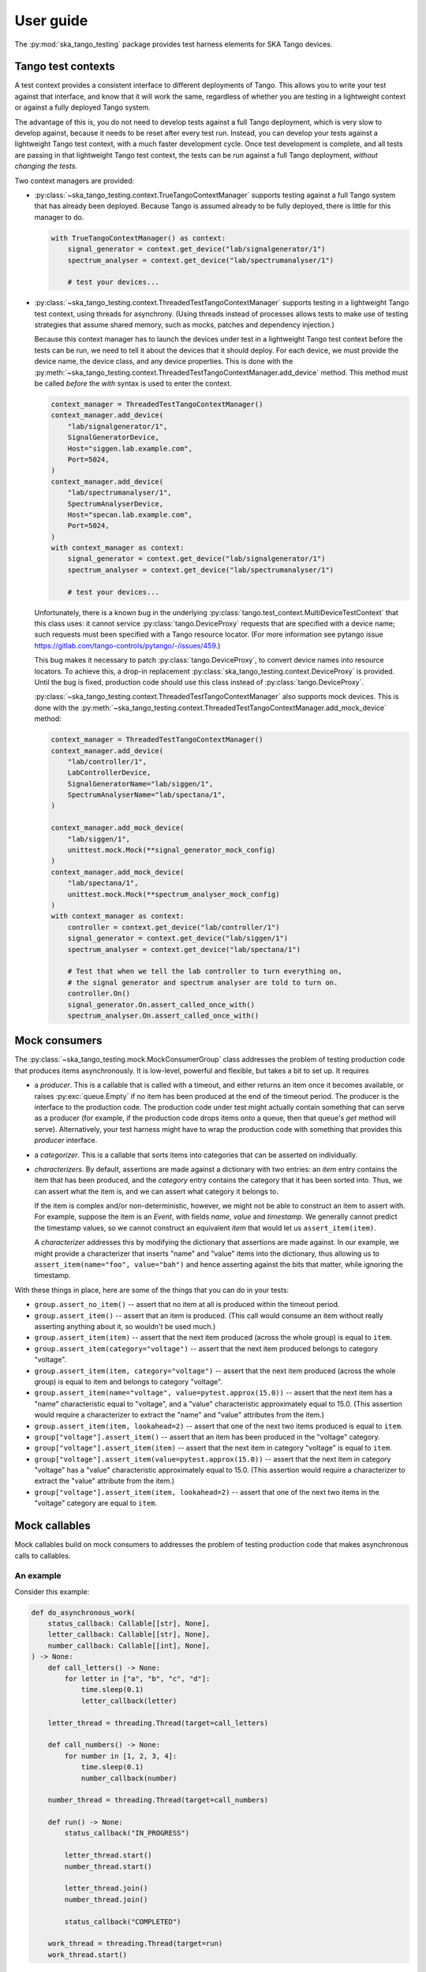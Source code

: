 User guide
==========

The :py:mod:`ska_tango_testing` package provides test harness elements
for SKA Tango devices.


Tango test contexts
-------------------
A test context provides a consistent interface to different deployments
of Tango. This allows you to write your test against that interface, and
know that it will work the same, regardless of whether you are testing
in a lightweight context or against a fully deployed Tango system.

The advantage of this is, you do not need to develop tests against a
full Tango deployment, which is very slow to develop against, because it
needs to be reset after every test run. Instead, you can develop your
tests against a lightweight Tango test context, with a much faster
development cycle. Once test development is complete, and all tests are
passing in that lightweight Tango test context, the tests can be run
against a full Tango deployment, *without changing the tests*.

Two context managers are provided:

* :py:class:`~ska_tango_testing.context.TrueTangoContextManager`
  supports testing against a full Tango system that has already been
  deployed. Because Tango is assumed already to be fully deployed, there
  is little for this manager to do.

  .. code-block:: python

    with TrueTangoContextManager() as context:
        signal_generator = context.get_device("lab/signalgenerator/1")
        spectrum_analyser = context.get_device("lab/spectrumanalyser/1")

        # test your devices...

* :py:class:`~ska_tango_testing.context.ThreadedTestTangoContextManager`
  supports testing in a lightweight Tango test context, using threads
  for asynchrony. (Using threads instead of processes allows tests to
  make use of testing strategies that assume shared memory, such as
  mocks, patches and dependency injection.)

  Because this context manager has to launch the devices under test in a
  lightweight Tango test context before the tests can be run, we need to
  tell it about the devices that it should deploy. For each device, we
  must provide the device name, the device class, and any device
  properties. This is done with the
  :py:meth:`~ska_tango_testing.context.ThreadedTestTangoContextManager.add_device`
  method. This method must be called *before* the `with` syntax is used
  to enter the context.

  .. code-block:: python

    context_manager = ThreadedTestTangoContextManager()
    context_manager.add_device(
        "lab/signalgenerator/1",
        SignalGeneratorDevice,
        Host="siggen.lab.example.com",
        Port=5024,
    )
    context_manager.add_device(
        "lab/spectrumanalyser/1",
        SpectrumAnalyserDevice,
        Host="specan.lab.example.com",
        Port=5024,
    )
    with context_manager as context:
        signal_generator = context.get_device("lab/signalgenerator/1")
        spectrum_analyser = context.get_device("lab/spectrumanalyser/1")

        # test your devices...

  Unfortunately, there is a known bug in the underlying
  :py:class:`tango.test_context.MultiDeviceTestContext` that this class
  uses:  it cannot service :py:class:`tango.DeviceProxy` requests that
  are specified with a device name; such requests must been specified
  with a Tango resource locator. (For more information see pytango issue
  https://gitlab.com/tango-controls/pytango/-/issues/459.)
  
  This bug makes it necessary to patch :py:class:`tango.DeviceProxy`, to
  convert device names into resource locators. To achieve this, a
  drop-in replacement :py:class:`ska_tango_testing.context.DeviceProxy`
  is provided. Until the bug is fixed, production code should use this
  class instead of :py:class:`tango.DeviceProxy`.

  :py:class:`~ska_tango_testing.context.ThreadedTestTangoContextManager`
  also supports mock devices. This is done with the
  :py:meth:`~ska_tango_testing.context.ThreadedTestTangoContextManager.add_mock_device`
  method:

  .. code-block:: python

    context_manager = ThreadedTestTangoContextManager()
    context_manager.add_device(
        "lab/controller/1",
        LabControllerDevice,
        SignalGeneratorName="lab/siggen/1",
        SpectrumAnalyserName="lab/spectana/1",
    )

    context_manager.add_mock_device(
        "lab/siggen/1",
        unittest.mock.Mock(**signal_generator_mock_config)
    )
    context_manager.add_mock_device(
        "lab/spectana/1",
        unittest.mock.Mock(**spectrum_analyser_mock_config)
    )
    with context_manager as context:
        controller = context.get_device("lab/controller/1")
        signal_generator = context.get_device("lab/siggen/1")
        spectrum_analyser = context.get_device("lab/spectana/1")

        # Test that when we tell the lab controller to turn everything on,
        # the signal generator and spectrum analyser are told to turn on.
        controller.On()
        signal_generator.On.assert_called_once_with()
        spectrum_analyser.On.assert_called_once_with()
  

Mock consumers
--------------
The :py:class:`~ska_tango_testing.mock.MockConsumerGroup` class
addresses the problem of testing production code that produces items
asynchronously. It is low-level, powerful and flexible, but takes a bit
to set up. It requires

* a `producer`.  This is a callable that is called with a timeout, and
  either returns an item once it becomes available, or raises
  :py:exc:`queue.Empty` if no item has been produced at the end of the
  timeout period. The producer is the interface to the production code.
  The production code under test might actually contain something that
  can serve as a producer (for example, if the production code drops
  items onto a queue, then that queue's `get` method will serve).
  Alternatively, your test harness might have to wrap the production
  code with something that provides this `producer` interface.

* a `categorizer`. This is a callable that sorts items into categories
  that can be asserted on individually.

* `characterizers`. By default, assertions are made against a dictionary
  with two entries: an `item` entry contains the item that has been
  produced, and the `category` entry contains the category that it has
  been sorted into. Thus, we can assert what the item is, and we can
  assert what category it belongs to.

  If the item is complex and/or non-deterministic, however, we might not
  be able to construct an item to assert with. For example, suppose the
  item is an `Event`, with fields `name`, `value` and `timestamp`. We
  generally cannot predict the timestamp values, so we cannot construct
  an equivalent `item` that would let us ``assert_item(item)``.

  A `characterizer` addresses this by modifying the dictionary that
  assertions are made against. In our example, we might provide a
  characterizer that inserts "name" and "value" items into the
  dictionary, thus allowing us to
  ``assert_item(name="foo", value="bah")`` and hence asserting against
  the bits that matter, while ignoring the timestamp.

With these things in place, here are some of the things that you can do
in your tests:

* ``group.assert_no_item()`` -- assert that no item at all is produced
  within the timeout period.

* ``group.assert_item()`` -- assert that an item is produced. (This call
  would consume an item without really asserting anything about it, so
  wouldn't be used much.)

* ``group.assert_item(item)`` -- assert that the next item produced
  (across the whole group) is equal to ``item``.

* ``group.assert_item(category="voltage")`` -- assert that the next item
  produced belongs to category "voltage".

* ``group.assert_item(item, category="voltage")`` -- assert that the
  next item produced (across the whole group) is equal to item and
  belongs to category "voltage".

* ``group.assert_item(name="voltage", value=pytest.approx(15.0))`` --
  assert that the next item has a "name" characteristic equal to
  "voltage", and a "value" characteristic approximately equal to 15.0.
  (This assertion would require a characterizer to extract the "name"
  and "value" attributes from the item.)

* ``group.assert_item(item, lookahead=2)`` -- assert that one of the
  next two items produced is equal to ``item``.

* ``group["voltage"].assert_item()`` -- assert that an item has been
  produced in the "voltage" category.

* ``group["voltage"].assert_item(item)`` -- assert that the next item in
  category "voltage" is equal to ``item``.

* ``group["voltage"].assert_item(value=pytest.approx(15.0))`` -- assert
  that the next item in category "voltage" has a "value" characteristic
  approximately equal to 15.0. (This assertion would require a
  characterizer to extract the "value" attribute from the item.)

* ``group["voltage"].assert_item(item, lookahead=2)`` -- assert that one
  of the next two items in the "voltage" category are equal to
  ``item``.


Mock callables
--------------
Mock callables build on mock consumers to addresses the problem of
testing production code that makes asynchronous calls to callables.

An example
^^^^^^^^^^
Consider this example:

.. code-block:: python

    def do_asynchronous_work(
        status_callback: Callable[[str], None],
        letter_callback: Callable[[str], None],
        number_callback: Callable[[int], None],
    ) -> None:
        def call_letters() -> None:
            for letter in ["a", "b", "c", "d"]:
                time.sleep(0.1)
                letter_callback(letter)

        letter_thread = threading.Thread(target=call_letters)

        def call_numbers() -> None:
            for number in [1, 2, 3, 4]:
                time.sleep(0.1)
                number_callback(number)

        number_thread = threading.Thread(target=call_numbers)

        def run() -> None:
            status_callback("IN_PROGRESS")

            letter_thread.start()
            number_thread.start()

            letter_thread.join()
            number_thread.join()

            status_callback("COMPLETED")

        work_thread = threading.Thread(target=run)
        work_thread.start()

We can test this example by testing that callbacks are called in the
order expected. What we expect is that:

* The first call will be a call of "IN_PROGRESS" to the status callback

* The numbers callback will be called consecutively with "1", "2", "3"
  and "4".

* The letters callback will be called consecutively with "a", "b", "c"
  and "d".

* The global order in which the number and letter callbacks are called
  is nondeterministic. One possible ordering is "1", "a", "2", "b", "3",
  "c", "d", "4"; but there are many other possibilities.

* The final call will be a call of "COMPLETED" to the status callback.

Testing with a ``unittest.mock``
^^^^^^^^^^^^^^^^^^^^^^^^^^^^^^^^
It is extremely hard to test asynchronous code like this using a
standard :py:class:`unittest.mock.Mock`. A test might look something
like this:

.. code-block:: python

    def test_do_asynchronous_work_using_unittest_mock() -> None:
        status_callback = unittest.mock.Mock()
        letters_callback = unittest.mock.Mock()
        numbers_callback = unittest.mock.Mock()

        do_asynchronous_work(
            status_callback,
            letters_callback,
            numbers_callback,
        )

        time.sleep(0.05)

        status_callback.assert_called_once_with("IN_PROGRESS")
        status_callback.reset_mock()

        time.sleep(0.1)
        letters_callback.assert_called_once_with("a")
        letters_callback.reset_mock()
        numbers_callback.assert_called_once_with(1)
        numbers_callback.reset_mock()

        time.sleep(0.1)
        letters_callback.assert_called_once_with("b")
        letters_callback.reset_mock()
        numbers_callback.assert_called_once_with(2)
        numbers_callback.reset_mock()

        time.sleep(0.1)
        letters_callback.assert_called_once_with("c")
        letters_callback.reset_mock()
        numbers_callback.assert_called_once_with(3)
        numbers_callback.reset_mock()

        time.sleep(0.1)
        letters_callback.assert_called_once_with("d")
        numbers_callback.assert_called_once_with(4)

        status_callback.assert_called_once_with("COMPLETED")

Note that we start by sleeping for 0.05 seconds: long enough to make it
unlikely that the test code will outrun the code under test, and assert
a call before it has been made... but not so long that a callback will
have been called more than once.

We then sleep for 0.1 seconds in the test, whenever the code under test
sleeps for 0.1 seconds. It's easy to do this when you know the exact
code timings. However real-world code won't contain sleeps of known
duration. Rather, they will do things like file I/O, network I/O, or
waiting for a lock, which have unknown and variable time costs. In such
cases, it is difficult or even impossible to tune the sleeps in your
test so that the test passes reliably. One tends to err on the side of
caution by sleeping for longer than necessary.

In short, tests like this one are extremely brittle, and often very
slow.

Testing with mock callables
^^^^^^^^^^^^^^^^^^^^^^^^^^^
The :py:class:`~ska_tango_testing.mock.MockCallable` and
:py:class:`~ska_tango_testing.mock.MockCallableGroup` classes simplify
testing behaviour like this, removing the need for tuned sleeps, and
ensuring that the test takes no longer than necessary to run:

.. code-block:: python

    def test_do_asynchronous_work_using_mock_callback_group() -> None:
        callback_group = MockCallableGroup()

        do_asynchronous_work(
            callback_group["status"],
            callback_group["letters"],
            callback_group["numbers"],
        )

        callback_group.assert_call("status", "IN_PROGRESS")

        for letter in ["a", "b", "c", "d"]:
            callback_group["letters"].assert_call(letter)

        for number in [1, 2, 3, 4]:
            callback_group["numbers"].assert_call(number)

        callback_group.assert_call("status", "COMPLETED")

We now have a clean, readable test, with no sleeps.

Note that we can

* make assertions against the entire group, in which case we are
  asserting that the next call will be a specific call to a
  specific callback.

* use syntax like ``callback_group["letters"]`` to extract a particular
  callback, and then make assertions against that callback alone.


Mock Tango event callbacks
--------------------------
A common use case for testing against callbacks in SKA is the callbacks
that are called when Tango events are received. We can effectively test
Tango device simply by using these callbacks to monitor changes in
device state.

The
:py:class:`~ska_tango_testing.mock.tango.MockTangoEventCallbackGroup`
class is a subclass of
:py:class:`~ska_tango_testing.mock.MockConsumerGroup` with
built-in characterizers that extract the key information from
:py:class:`tango.EventData` instances. Specifically, it extracts the
attribute name, value and quality, and stores them under keys
"attribute_name", "attribute_value" and "attribute_quality"
respectively.

.. code-block:: python

    device_under_test.On()
    callbacks.assert_change_event("command_status", "QUEUED")

    # We can't be completely sure which of these two will arrive first,
    # so lets give the first one a lookahead of 2.
    callbacks.assert_change_event("command_status", "IN_PROGRESS", lookahead=2)
    callbacks.assert_change_event("command_progress", "33")
    callbacks.assert_change_event("command_progress", "66")

    callbacks.assert_change_event("device_state", DevState.ON)
    callbacks.assert_change_event(
        "device_status", "The device is in ON state."
    )

    callbacks.assert_change_event("command_status", "COMPLETED")
    callbacks.assert_not_called()

Return values
-------------
All methods that assert the presence of an item, such as
:py:meth:`~ska_tango_testing.mock.MockConsumerGroup.assert_item`,
:py:meth:`~ska_tango_testing.mock.MockCallableGroup.assert_call`,
:py:meth:`~ska_tango_testing.mock.MockCallableGroup.assert_against_call`
and
:py:meth:`~ska_tango_testing.mock.tango.MockTangoEventCallbackGroup.assert_change_event`,
return the matched item. This is useful as a diagnostic tool when
developing tests. Suppose, for example, that you are writing a test, and
the assertion

.. code-block:: python

    callback.assert_call(power=PowerState.ON)

fails unexpectedly. *Why* has it failed? Did the call not arrive? Is the
value wrong? Was the value provided as a position argument rather than
a keyword argument? Are there additional arguments?

The assertion made by ``assert_call`` is quite strict; in our example,
it asserts that the call arguments are *exactly*
`(power=PowerState.ON)`. We can relax this assertion to make it pass.
For example,

.. code-block:: python

    callback.assert_against_call(power=PowerState.ON)

asserts only that the call *contains* the keyword argument
`power=PowerState.ON`. Assuming that this more relaxed assertion passes,
we can review the details of the match:

.. code-block:: pycon

    >>> call_details = callback.assert_against_call(power=PowerState.ON)
    >>> print(call_details)
    {'call_args': (,), 'call_kwargs': {'power': PowerState.ON, 'fault': False}}

Thus we see why our original assertion failed: the call also had a
```fault``` keyword argument. If this is not an bug in the production
code, then we can now tighten up our test assertion again:

.. code-block:: python

    callback.assert_call(power=PowerState.ON, fault=False)

Logging
-------
The :py:mod:`ska_tango_testing.mock` subpackage logs to the
"ska_tango_testing.mock" logger. These logs exist to allow diagnosis of
issues within :py:class:`ska_tango_testing` itself, but may also assist with
diagnosis of test failures.

Consider again the example above, of a test that fails on the line

.. code-block:: python

    callback.assert_call(power=PowerState.ON)

where ``callback`` is a
:py:class:`~ska_tango_testing.mock.callable.MockCallable`. To diagnose
this failure, we can inspect the logs of the "ska_tango_testing.mock"
logger. In pytest, this is done via the
:py:obj:`~_pytest.logging.caplog` fixture:

.. code-block:: python

    caplog.set_level(logging.DEBUG, logger="ska_tango_testing.mock")
    callback.assert_call(power=PowerState.ON)

Running this test will now produce the following logs:

.. code-block:: text

    DEBUG    ska_tango_testing.mock:consumer.py:470 assert_item: Asserting item within next 1 item(s), with characteristics {'category': 'component_state', 'call_args': (), 'call_kwargs': {'power': <PowerState.ON: 4>}}.
    DEBUG    ska_tango_testing.mock:consumer.py:496 assert_item: 'call_kwargs' characteristic is not '{'power': <PowerState.ON: 4>}' in item '{'category': 'component_state', 'call_args': (), 'call_kwargs': {'power': <PowerState.ON: 4>, 'fault': False}}'.
    DEBUG    ska_tango_testing.mock:consumer.py:510 assert_item failed: no matching item within the first 1 items

Thus we see why our assertion failed: the call also had a `fault`
keyword argument. If this is not an bug in the production code, then we
can now tighten up our test assertion again:

.. code-block:: python

    callback.assert_call(power=PowerState.ON, fault=False)

